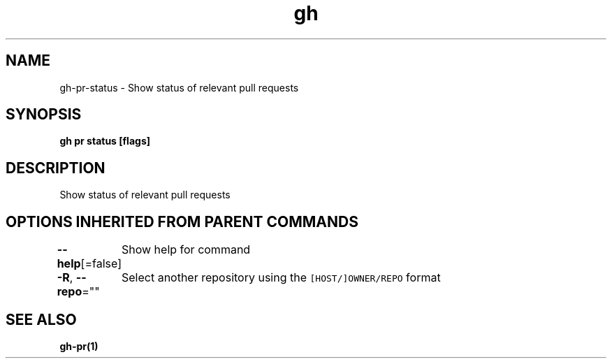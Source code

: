 .nh
.TH "gh" "1" "Mar 2021" "" ""

.SH NAME
.PP
gh\-pr\-status \- Show status of relevant pull requests


.SH SYNOPSIS
.PP
\fBgh pr status [flags]\fP


.SH DESCRIPTION
.PP
Show status of relevant pull requests


.SH OPTIONS INHERITED FROM PARENT COMMANDS
.PP
\fB\-\-help\fP[=false]
	Show help for command

.PP
\fB\-R\fP, \fB\-\-repo\fP=""
	Select another repository using the \fB\fC[HOST/]OWNER/REPO\fR format


.SH SEE ALSO
.PP
\fBgh\-pr(1)\fP
